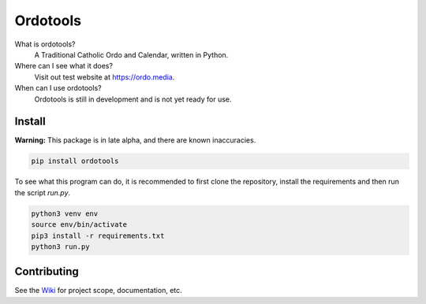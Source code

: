 Ordotools
====================

|size| |language| |activity|

.. |size| image:: https://img.shields.io/github/repo-size/ordotools/ordotools?style=flat-square
.. |language| image:: https://img.shields.io/github/languages/top/ordotools/ordotools?style=flat-square
.. |activity| image:: https://img.shields.io/github/commit-activity/m/ordotools/ordotools?style=flat-square

What is ordotools?
    A Traditional Catholic Ordo and Calendar, written in Python.

Where can I see what it does?
    Visit out test website at https://ordo.media.

When can I use ordotools?
    Ordotools is still in development and is not yet ready for use.

Install
-------

**Warning:** This package is in late alpha, and there are known inaccuracies.

.. code-block:: bash

   pip install ordotools

To see what this program can do, it is recommended to first clone the
repository, install the requirements and then run the script `run.py`.

.. code-block:: bash

   python3 venv env
   source env/bin/activate
   pip3 install -r requirements.txt
   python3 run.py

Contributing
------------

See the `Wiki <https://github.com/corei8/ordotools/wiki>`_ for project scope,
documentation, etc.
